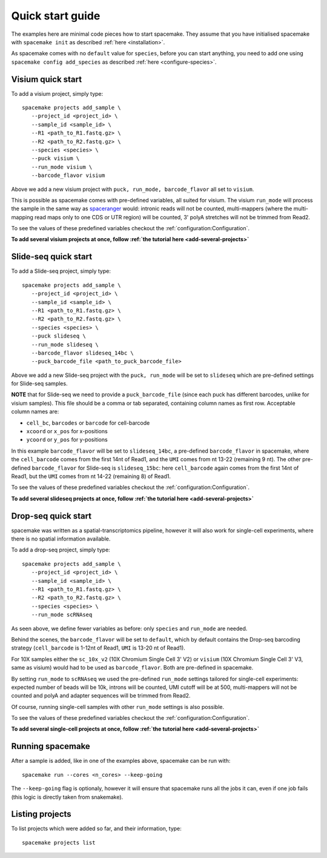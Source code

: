 Quick start guide
=================

The examples here are minimal code pieces how to start spacemake. They assume that you have initialised spacemake
with ``spacemake init`` as described :ref:`here <installation>`.

As spacemake comes with no ``default`` value for ``species``, before you can start anything, you need to add one
using ``spacemake config add_species`` as described :ref:`here <configure-species>`.

Visium quick start
------------------

To add a visium project, simply type::

   spacemake projects add_sample \
      --project_id <project_id> \
      --sample_id <sample_id> \
      --R1 <path_to_R1.fastq.gz> \
      --R2 <path_to_R2.fastq.gz> \
      --species <species> \
      --puck visium \
      --run_mode visium \
      --barcode_flavor visium

Above we add a new visium project with ``puck, run_mode, barcode_flavor`` all set to ``visium``.

This is possible as spacemake comes with pre-defined variables, all suited for visium. The visium ``run_mode`` will process the 
sample in the same way as `spaceranger <https://support.10xgenomics.com/spatial-gene-expression/software/pipelines/latest/what-is-space-ranger>`_ would: intronic reads will not be counted, multi-mappers (where the multi-mapping read maps only to one CDS or UTR region) will be counted,
3' polyA stretches will not be trimmed from Read2.

To see the values of these predefined variables checkout the :ref:`configuration:Configuration`.

**To add several visium projects at once, follow :ref:`the tutorial here <add-several-projects>`**

Slide-seq quick start
---------------------

To add a Slide-seq project, simply type::

   spacemake projects add_sample \
      --project_id <project_id> \
      --sample_id <sample_id> \
      --R1 <path_to_R1.fastq.gz> \
      --R2 <path_to_R2.fastq.gz> \
      --species <species> \
      --puck slideseq \
      --run_mode slideseq \
      --barcode_flavor slideseq_14bc \
      --puck_barcode_file <path_to_puck_barcode_file>

Above we add a new Slide-seq project with the ``puck, run_mode`` will be set to ``slideseq``
which are pre-defined settings for Slide-seq samples.

**NOTE** that for Slide-seq we need to provide a ``puck_barcode_file`` (since each puck has different barcodes, unlike for visium samples). This file should be a comma or tab separated,
containing column names as first row. Acceptable column names are:

- ``cell_bc``, ``barcodes``  or ``barcode`` for cell-barcode
- ``xcoord`` or ``x_pos`` for x-positions
- ``ycoord`` or ``y_pos`` for y-positions

In this example ``barcode_flavor`` will be set to ``slideseq_14bc``,
a pre-defined ``barcode_flavor`` in spacemake, where the ``cell_barcode`` comes from the first 14nt of Read1, and the ``UMI`` comes from nt 13-22 (remaining 9 nt). 
The other pre-defined ``barcode_flavor`` for Slide-seq is ``slideseq_15bc``: here ``cell_barcode`` again comes from the first 14nt of Read1, but the ``UMI`` comes from nt 14-22 (remaining 8) of Read1.

To see the values of these predefined variables checkout the :ref:`configuration:Configuration`.

**To add several slideseq projects at once, follow :ref:`the tutorial here <add-several-projects>`**

Drop-seq quick start
-------------------

spacemake was written as a spatial-transcriptomics pipeline, however it will also work for
single-cell experiments, where there is no spatial information available. 

To add a drop-seq project, simply type::

   spacemake projects add_sample \
      --project_id <project_id> \
      --sample_id <sample_id> \
      --R1 <path_to_R1.fastq.gz> \
      --R2 <path_to_R2.fastq.gz> \
      --species <species> \
      --run_mode scRNAseq

As seen above, we define fewer variables as before: only ``species`` and ``run_mode`` are needed.

Behind the scenes, the ``barcode_flavor`` will be set to ``default``, which by default contains 
the Drop-seq barcoding strategy (``cell_barcode`` is 1-12nt of Read1, ``UMI`` is 13-20 nt of Read1).

For 10X samples either the ``sc_10x_v2`` (10X Chromium Single Cell 3' V2)
or ``visium`` (10X Chromium Single Cell 3' V3, same as visium) would had to be used as
``barcode_flavor``. Both are pre-defined in spacemake.

By setting ``run_mode`` to ``scRNAseq`` we used the pre-defined ``run_mode`` settings tailored for single-cell experiments: expected number of beads will be 10k, introns will be counted, UMI cutoff will be at 500, multi-mappers will not be counted and polyA and adapter sequences will be trimmed from Read2. 

Of course, running single-cell samples with other ``run_mode`` settings is also possible. 

To see the values of these predefined variables checkout the :ref:`configuration:Configuration`.

**To add several single-cell projects at once, follow :ref:`the tutorial here <add-several-projects>`**

Running spacemake
-----------------

After a sample is added, like in one of the examples above, spacemake can be run with::

   spacemake run --cores <n_cores> --keep-going

The ``--keep-going`` flag is optionaly, however it will ensure that spacemake runs all
the jobs it can, even if one job fails (this logic is directly taken from snakemake).

Listing projects
----------------

To list projects which were added so far, and their information, type::

   spacemake projects list

